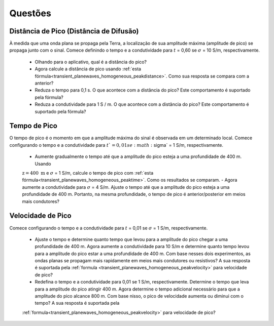 .. _transient_planewaves_homogeneous_questions:

Questões
========

Distância de Pico (Distância de Difusão)
----------------------------------------

À medida que uma onda plana se propaga pela Terra, a localização de sua amplitude máxima (amplitude de pico) se propaga junto com o sinal. Comece definindo o tempo e a condutividade para :math:`t` = 0,60 se :math:`\sigma` = 10 S/m, respectivamente.

    - Olhando para o aplicativo, qual é a distância do pico?
    - Agora calcule a distância de pico usando :ref:`esta fórmula<transient_planewaves_homogeneous_peakdistance>`. Como sua resposta se compara com a anterior?
    - Reduza o tempo para 0,1 s. O que acontece com a distância do pico? Este comportamento é suportado pela fórmula?
    - Reduza a condutividade para 1 S / m. O que acontece com a distância do pico? Este comportamento é suportado pela fórmula?



Tempo de Pico
-------------

O tempo de pico é o momento em que a amplitude máxima do sinal é observada em um determinado local. Comece configurando o tempo e a condutividade para :math:`t`= 0,01 se :math:`\sigma` = 1 S/m, respectivamente.

    - Aumente gradualmente o tempo até que a amplitude do pico esteja a uma profundidade de 400 m. Usando 
    :math:`\mathrm{z}= 400~\mathrm{m}` e :math:`\sigma` = 1 S/m, calcule o tempo de pico com 
    :ref:`esta fórmula<transient_planewaves_homogeneous_peaktime>`. Como os resultados se comparam.
    - Agora aumente a condutividade para :math:`\sigma` = 4 S/m. Ajuste o tempo até que a amplitude do pico esteja a uma profundidade de 400 m. Portanto, na mesma profundidade, o tempo de pico é anterior/posterior em meios mais condutores?


Velocidade de Pico
------------------

Comece configurando o tempo e a condutividade para :math:`t` = 0,01 se :math:`\sigma` = 1 S/m, respectivamente.

    - Ajuste o tempo e determine quanto tempo que levou para a amplitude do pico chegar a uma profundidade de 400 m. Agora aumente a condutividade para 10 S/m e determine quanto tempo levou para a amplitude do pico estar a uma profundidade de 400 m. Com base nesses dois experimentos, as ondas planas se propagam mais rapidamente em meios mais condutores ou resistivos? A sua resposta é suportada pela :ref:`formula <transient_planewaves_homogeneous_peakvelocity>` para velocidade de pico?

    - Redefina o tempo e a condutividade para 0,01 se 1 S/m, respectivamente. Determine o tempo que leva para a amplitude do pico atingir 400 m. Agora determine o tempo adicional necessário para que a amplitude do pico alcance 800 m. Com base nisso, o pico de velocidade aumenta ou diminui com o tempo? A sua resposta é suportada pela 
    :ref:`formula<transient_planewaves_homogeneous_peakvelocity>` para velocidade de pico?








